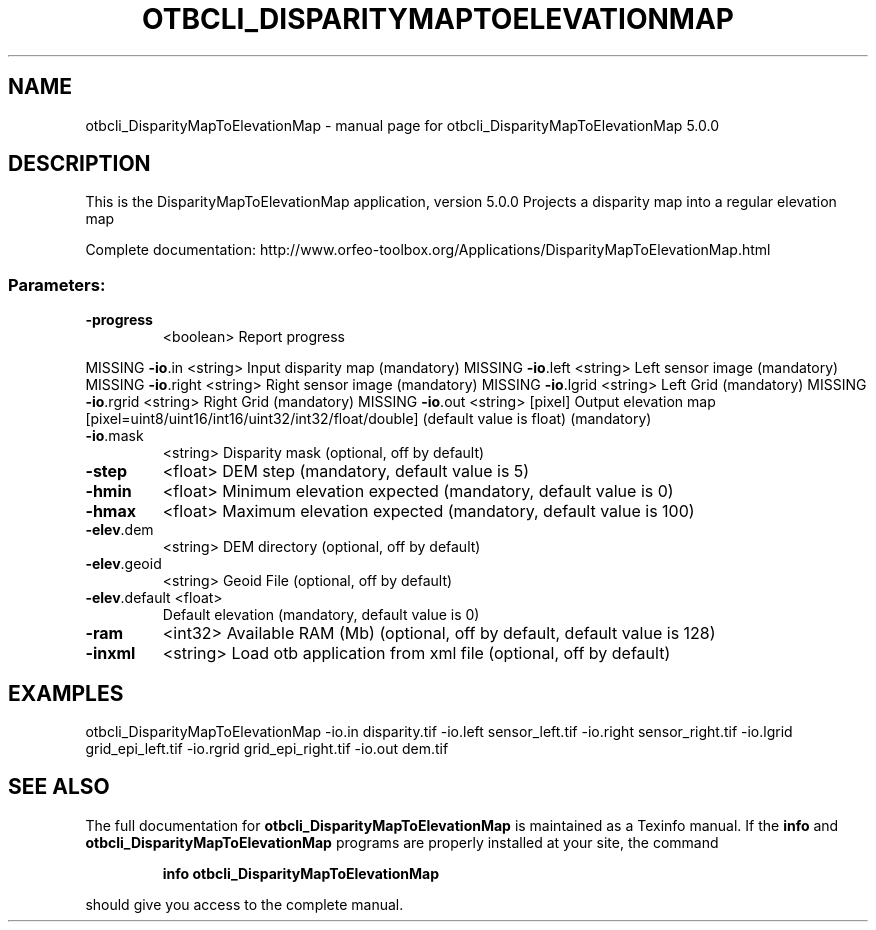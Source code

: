 .\" DO NOT MODIFY THIS FILE!  It was generated by help2man 1.46.4.
.TH OTBCLI_DISPARITYMAPTOELEVATIONMAP "1" "September 2015" "otbcli_DisparityMapToElevationMap 5.0.0" "User Commands"
.SH NAME
otbcli_DisparityMapToElevationMap \- manual page for otbcli_DisparityMapToElevationMap 5.0.0
.SH DESCRIPTION
This is the DisparityMapToElevationMap application, version 5.0.0
Projects a disparity map into a regular elevation map
.PP
Complete documentation: http://www.orfeo\-toolbox.org/Applications/DisparityMapToElevationMap.html
.SS "Parameters:"
.TP
\fB\-progress\fR
<boolean>        Report progress
.PP
MISSING \fB\-io\fR.in        <string>         Input disparity map  (mandatory)
MISSING \fB\-io\fR.left      <string>         Left sensor image  (mandatory)
MISSING \fB\-io\fR.right     <string>         Right sensor image  (mandatory)
MISSING \fB\-io\fR.lgrid     <string>         Left Grid  (mandatory)
MISSING \fB\-io\fR.rgrid     <string>         Right Grid  (mandatory)
MISSING \fB\-io\fR.out       <string> [pixel] Output elevation map  [pixel=uint8/uint16/int16/uint32/int32/float/double] (default value is float) (mandatory)
.TP
\fB\-io\fR.mask
<string>         Disparity mask  (optional, off by default)
.TP
\fB\-step\fR
<float>          DEM step  (mandatory, default value is 5)
.TP
\fB\-hmin\fR
<float>          Minimum elevation expected  (mandatory, default value is 0)
.TP
\fB\-hmax\fR
<float>          Maximum elevation expected  (mandatory, default value is 100)
.TP
\fB\-elev\fR.dem
<string>         DEM directory  (optional, off by default)
.TP
\fB\-elev\fR.geoid
<string>         Geoid File  (optional, off by default)
.TP
\fB\-elev\fR.default <float>
Default elevation  (mandatory, default value is 0)
.TP
\fB\-ram\fR
<int32>          Available RAM (Mb)  (optional, off by default, default value is 128)
.TP
\fB\-inxml\fR
<string>         Load otb application from xml file  (optional, off by default)
.SH EXAMPLES
otbcli_DisparityMapToElevationMap \-io.in disparity.tif \-io.left sensor_left.tif \-io.right sensor_right.tif \-io.lgrid grid_epi_left.tif \-io.rgrid grid_epi_right.tif \-io.out dem.tif
.PP

.SH "SEE ALSO"
The full documentation for
.B otbcli_DisparityMapToElevationMap
is maintained as a Texinfo manual.  If the
.B info
and
.B otbcli_DisparityMapToElevationMap
programs are properly installed at your site, the command
.IP
.B info otbcli_DisparityMapToElevationMap
.PP
should give you access to the complete manual.
